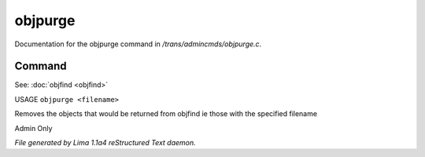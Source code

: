 objpurge
*********

Documentation for the objpurge command in */trans/admincmds/objpurge.c*.

Command
=======

See: :doc:`objfind <objfind>` 

USAGE ``objpurge <filename>``

Removes the objects that would be returned from objfind
ie those with the specified filename

Admin Only

.. TAGS: RST



*File generated by Lima 1.1a4 reStructured Text daemon.*
